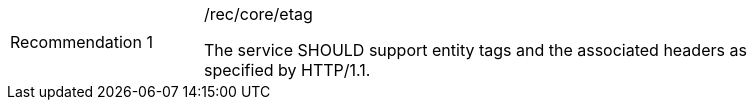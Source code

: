 [[rec_etag]]
[width="90%",cols="2,6a"]
|===
|Recommendation {counter:rec-id} |/rec/core/etag +

The service SHOULD support entity tags and the associated headers as
specified by HTTP/1.1.
|===
